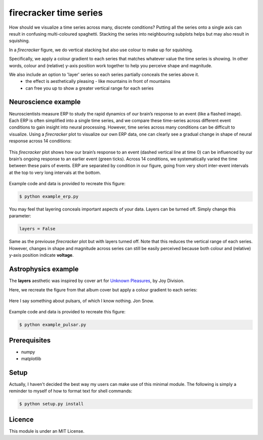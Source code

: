 =======================
firecracker time series
=======================
How should we visualize a time series across many, discrete conditions?
Putting all the series onto a single axis can result in confusing multi-coloured spaghetti.
Stacking the series into neighbouring subplots helps but may also result in squishing.

In a `firecracker` figure, we do vertical stacking but also use colour to make up for squishing.

Specifically, we apply a colour gradient to each series that matches whatever value the time series is showing.
In other words, colour and (relative) y-axis position work together to help you perceive shape and magnitude.

We also include an option to 'layer' series so each series partially conceals the series above it.
    - the effect is aesthetically pleasing - like mountains in front of mountains
    - can free you up to show a greater vertical range for each series

Neuroscience example
====================
Neuroscientists measure ERP to study the rapid dynamics of our brain’s response to an event (like a flashed image).
Each ERP is often simplified into a single time series, and we compare these time-series across different event conditions to gain insight into neural processing.
However, time series across many conditions can be difficult to visualize.
Using a `firecracker` plot to visualize our own ERP data, one can clearly see a gradual change in shape of neural response across 14 conditions:

.. figure:: fig-erp-layers.png
    :width: 600px
    :align: center
    :alt: alternate text
    :figclass: align-center

    This `firecracker` plot shows how our brain’s response to an event (dashed vertical line at time 0) can be influenced by our brain’s ongoing response to an earlier event (green ticks).
    Across 14 conditions, we systematically varied the time between these pairs of events.
    ERP are separated by condition in our figure, going from very short inter-event intervals at the top to very long intervals at the bottom.

Example code and data is provided to recreate this figure:

.. code:: bash

    $ python example_erp.py

You may feel that layering conceals important aspects of your data.
Layers can be turned off. Simply change this parameter:

.. code:: python

    layers = False

.. figure:: fig-erp.png
    :width: 600px
    :align: center
    :alt: alternate text
    :figclass: align-center

    Same as the previouse `firecracker` plot but with layers turned off. Note that this reduces the vertical range of each series. However, changes in shape and magnitude across series can still be easily perceived because both colour and (relative) y-axis position indicate **voltage**.



Astrophysics example
====================

The **layers** aesthetic was inspired by cover art for `Unknown Pleasures <https://en.wikipedia.org/wiki/Unknown_Pleasures>`_, by Joy Division.

Here, we recreate the figure from that album cover but apply a colour gradient to each series:

.. figure:: fig-pulsar-layers.png
    :width: 600px
    :align: center
    :alt: alternate text
    :figclass: align-center

    Here I say something about pulsars, of which I know nothing. Jon Snow.

Example code and data is provided to recreate this figure:

.. code:: bash

    $ python example_pulsar.py

Prerequisites
=============
- numpy
- matplotlib

Setup
=====
Actually, I haven't decided the best way my users can make use of this minimal module. The following is simply a reminder to myself of how to format text for shell commands:

.. code:: bash

    $ python setup.py install




Licence
=======
This module is under an MIT License.
